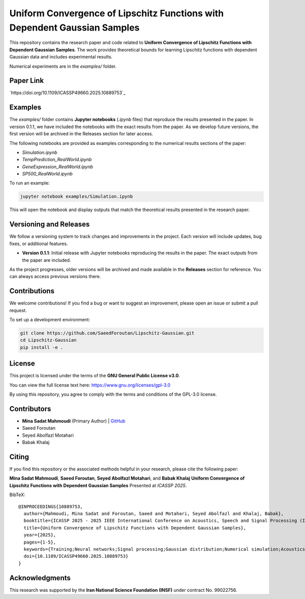 .. Uniform Convergence of Lipschitz Functions with Dependent Gaussian Samples.

.. This project is under GNU v.3 license.

Uniform Convergence of Lipschitz Functions with Dependent Gaussian Samples
==========================================================================

|Latest Release| |Contributors| |Open Issues| |License|

This repository contains the research paper and code related to **Uniform Convergence of Lipschitz Functions with Dependent Gaussian Samples**. The work provides theoretical bounds for learning Lipschitz functions with dependent Gaussian data and includes experimental results.

Numerical experiments are in the `examples/` folder.


Paper Link
----------
`https://doi.org/10.1109/ICASSP49660.2025.10889753`_



.. Examples

Examples
--------

The `examples/` folder contains **Jupyter notebooks** (`.ipynb` files) that reproduce the results presented in the paper. In version 0.1.1, we have included the notebooks with the exact results from the paper. As we develop future versions, the first version will be archived in the Releases section for later access. 

The following notebooks are provided as examples corresponding to the numerical results sections of the paper:

- `Simulation.ipynb`
- `TempPrediction_RealWorld.ipynb`
- `GeneExpression_RealWorld.ipynb`
- `SP500_RealWorld.ipynb`

To run an example:

.. code:: bash

   jupyter notebook examples/Simulation.ipynb

This will open the notebook and display outputs that match the theoretical results presented in the research paper.




.. Versioning

Versioning and Releases
------------------------

We follow a versioning system to track changes and improvements in the project. Each version will include updates, bug fixes, or additional features.

- **Version 0.1.1**: Initial release with Jupyter notebooks reproducing the results in the paper. The exact outputs from the paper are included.
  
As the project progresses, older versions will be archived and made available in the **Releases** section for reference. You can always access previous versions there.



.. Contributions

Contributions
-------------

We welcome contributions!  
If you find a bug or want to suggest an improvement, please open an issue or submit a pull request.

To set up a development environment:

.. code:: bash

   git clone https://github.com/SaeedForoutan/Lipschitz-Gaussian.git
   cd Lipschitz-Gaussian
   pip install -e .

.. License

License
-------

This project is licensed under the terms of the **GNU General Public License v3.0**.

You can view the full license text here: https://www.gnu.org/licenses/gpl-3.0

By using this repository, you agree to comply with the terms and conditions of the GPL-3.0 license.


.. Contributors

Contributors
------------
- **Mina Sadat Mahmoudi** (Primary Author) | `GitHub <https://github.com/msmah>`__
- Saeed Foroutan
- Seyed Abolfazl Motahari
- Babak Khalaj


.. Citing

Citing
------

If you find this repository or the associated methods helpful in your research, please cite the following paper:

**Mina Sadat Mahmoudi**, **Saeed Foroutan**, **Seyed Abolfazl Motahari**, and **Babak Khalaj**  
**Uniform Convergence of Lipschitz Functions with Dependent Gaussian Samples**  
Presented at *ICASSP 2025*.

BibTeX:
::

  @INPROCEEDINGS{10889753,
    author={Mahmoudi, Mina Sadat and Foroutan, Saeed and Motahari, Seyed Abolfazl and Khalaj, Babak},
    booktitle={ICASSP 2025 - 2025 IEEE International Conference on Acoustics, Speech and Signal Processing (ICASSP)}, 
    title={Uniform Convergence of Lipschitz Functions with Dependent Gaussian Samples}, 
    year={2025},
    pages={1-5},
    keywords={Training;Neural networks;Signal processing;Gaussian distribution;Numerical simulation;Acoustics;Numerical models;Speech processing;Convergence;Uniform Convergence;Dependent Gaussian Data;Lipschitz Functions;Covering Number;Time Series},
    doi={10.1109/ICASSP49660.2025.10889753}
  }


.. Acknowledgments

Acknowledgments
---------------

This research was supported by the **Iran National Science Foundation (INSF)** under contract No. 99022756.

.. Badges

.. |Latest Release| image:: https://img.shields.io/github/v/release/SaeedForoutan/Lipschitz-Gaussian
   :target: https://github.com/SaeedForoutan/Lipschitz-Gaussian/releases

.. |Contributors| image:: https://img.shields.io/github/contributors/SaeedForoutan/Lipschitz-Gaussian
   :target: https://github.com/SaeedForoutan/Lipschitz-Gaussian/graphs/contributors

.. |Open Issues| image:: https://img.shields.io/github/issues/SaeedForoutan/Lipschitz-Gaussian
   :target: https://github.com/SaeedForoutan/Lipschitz-Gaussian/issues

.. |License| image:: https://img.shields.io/badge/License-GPLv3-blue.svg
   :target: https://www.gnu.org/licenses/gpl-3.0


